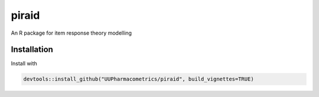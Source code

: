 piraid
======

An R package for item response theory modelling

Installation
------------

Install with

.. code:: r

  devtools::install_github("UUPharmacometrics/piraid", build_vignettes=TRUE)
